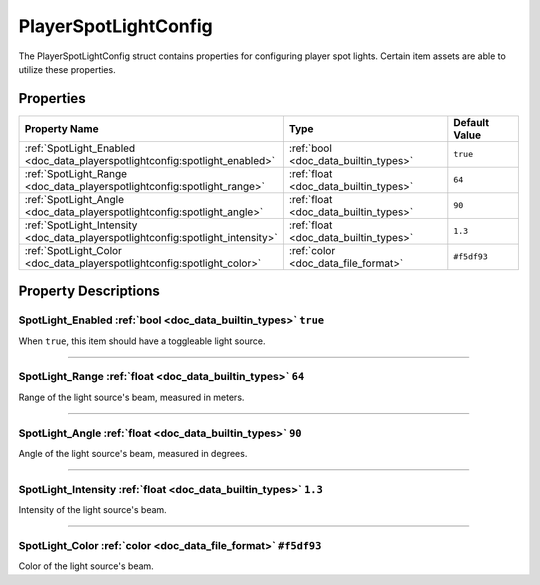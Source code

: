 .. _doc_data_playerspotlightconfig:

PlayerSpotLightConfig
=====================

The PlayerSpotLightConfig struct contains properties for configuring player spot lights. Certain item assets are able to utilize these properties.

Properties
``````````

.. list-table::
   :widths: 40 40 20
   :header-rows: 1
   
   * - Property Name
     - Type
     - Default Value
   * - :ref:`SpotLight_Enabled <doc_data_playerspotlightconfig:spotlight_enabled>`
     - :ref:`bool <doc_data_builtin_types>`
     - ``true``
   * - :ref:`SpotLight_Range <doc_data_playerspotlightconfig:spotlight_range>`
     - :ref:`float <doc_data_builtin_types>`
     - ``64``
   * - :ref:`SpotLight_Angle <doc_data_playerspotlightconfig:spotlight_angle>`
     - :ref:`float <doc_data_builtin_types>`
     - ``90``
   * - :ref:`SpotLight_Intensity <doc_data_playerspotlightconfig:spotlight_intensity>`
     - :ref:`float <doc_data_builtin_types>`
     - ``1.3``
   * - :ref:`SpotLight_Color <doc_data_playerspotlightconfig:spotlight_color>`
     - :ref:`color <doc_data_file_format>`
     - ``#f5df93``

Property Descriptions
`````````````````````

.. _doc_data_playerspotlightconfig:spotlight_enabled:

SpotLight_Enabled :ref:`bool <doc_data_builtin_types>` ``true``
:::::::::::::::::::::::::::::::::::::::::::::::::::::::::::::::

When ``true``, this item should have a toggleable light source.

----

.. _doc_data_playerspotlightconfig:spotlight_range:

SpotLight_Range :ref:`float <doc_data_builtin_types>` ``64``
::::::::::::::::::::::::::::::::::::::::::::::::::::::::::::

Range of the light source's beam, measured in meters.

----

.. _doc_data_playerspotlightconfig:spotlight_angle:

SpotLight_Angle :ref:`float <doc_data_builtin_types>` ``90``
::::::::::::::::::::::::::::::::::::::::::::::::::::::::::::

Angle of the light source's beam, measured in degrees.

----

.. _doc_data_playerspotlightconfig:spotlight_intensity:

SpotLight_Intensity :ref:`float <doc_data_builtin_types>` ``1.3``
:::::::::::::::::::::::::::::::::::::::::::::::::::::::::::::::::

Intensity of the light source's beam.

----

.. _doc_data_playerspotlightconfig:spotlight_color:

SpotLight_Color :ref:`color <doc_data_file_format>` ``#f5df93``
:::::::::::::::::::::::::::::::::::::::::::::::::::::::::::::::

Color of the light source's beam.